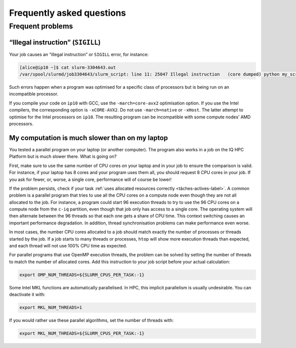 .. faq

Frequently asked questions
==========================

Frequent problems
-----------------

“Illegal instruction” (``SIGILL``)
''''''''''''''''''''''''''''''''''''

Your job causes an “illegal instruction” or ``SIGILL`` error, for instance:

.. code-block:: console

   [alice@ip10 ~]$ cat slurm-3304643.out 
   /var/spool/slurmd/job3304643/slurm_script: line 11: 25047 Illegal instruction   (core dumped) python my_script.py

Such errors happen when a program was optimised for a specific class of
processors but is being run on an incompatible processor.

If you compile your code on ``ip10`` with GCC, use the ``-march=core-avx2``
optimisation option. If you use the Intel compilers, the corresponding option is
``-xCORE-AVX2``. Do not use ``-march=native`` or ``-xHost``. The latter attempt
to optimise for the Intel processors on ``ip10``. The resulting program can be
incompatible with some compute nodes’ AMD processors.

..
    My interactive task on ``c-blais`` crashes on startup
    '''''''''''''''''''''''''''''''''''''''''''''''''''''

    Interactive tasks started on the ``c-blais`` partition (Kerrcat workstation) are
    currently not working:

    .. code-block:: console

        [alice@ip10 ~]$ salloc -p c-blais
        salloc: Granted job allocation 5810877
        salloc: Waiting for resource configuration
        salloc: Nodes cp3707 are ready for job
        srun: error: _find_node_record(751): lookup failure for cp3707
        srun: error: hostlist2bitmap: invalid node specified cp3707
        srun: fatal: ROUTE: Failed to make bitmap from hostlist=cp3707.
        salloc: Relinquishing job allocation 5810877

    Job scripts submitted with ``sbatch`` work normally.

    If you wish to run interactive jobs on ``c-blais``, use the ``--no-shell``
    option as follows, and cancel your job explicitely once you have finished:

    .. code-block:: console

       [alice@ip10 ~]$ salloc -p c-blais --no-shell
       salloc: Granted job allocation 5944655
       salloc: Waiting for resource configuration
       salloc: Nodes cp3707 are ready for job
       [alice@ip10 ~]$ ssh cp3707
       [alice@cp3707-mp2 ~]$ ...
       [alice@cp3707-mp2 ~]$ exit
       [alice@ip10 ~]$ scancel 5944655

.. _calcul-lent-label:

My computation is much slower than on my laptop
'''''''''''''''''''''''''''''''''''''''''''''''

You tested a parallel program on your laptop (or another computer). The program
also works in a job on the IQ HPC Platform but is much slower there. What is
going on?

First, make sure to use the same number of CPU cores on your laptop and in your
job to ensure the comparison is valid. For instance, if your laptop has 8 cores
and your program uses them all, you should request 8 CPU cores in your job. If
you ask for fewer, or, worse, a single core, performance will of course be
lower!

If the problem persists, check if your task :ref:`uses allocated resources
correctly <tâches-actives-label>`. A common problem is a parallel program that
tries to use all the CPU cores on a compute node even though they are not all
allocated to the job. For instance, a program could start 96 execution threads
to try to use the 96 CPU cores on a compute node from the ``c-iq`` partition,
even though that job only has access to a single core. The operating system will
then alternate between the 96 threads so that each one gets a share of CPU time.
This context switching causes an important performance degradation. In addition,
thread synchronisation problems can make performance even worse.

In most cases, the number CPU cores allocated to a job should match exactly the
number of processes or threads started by the job. If a job starts to many
threads or processes, ``htop`` will show more execution threads than expected,
and each thread will not use 100% CPU time as expected.

For parallel programs that use OpenMP execution threads, the problem can be
solved by setting the number of threads to match the number of allocated cores.
Add this instruction to your job script before your actual calculation:

.. code-block:: bash

   export OMP_NUM_THREADS=${SLURM_CPUS_PER_TASK:-1}

Some Intel MKL functions are automatically parallelised. In HPC, this implicit
parallelism is usually undesirable. You can deactivate it with:

.. code-block:: bash

   export MKL_NUM_THREADS=1

If you would rather use these parallel algorithms, set the number of threads
with:

.. code-block:: bash

   export MKL_NUM_THREADS=${SLURM_CPUS_PER_TASK:-1}

.. seealso::

   - :ref:`This section <python-fils-label>` in our Python guide discusses
     threading problems in the context of that programming language.
